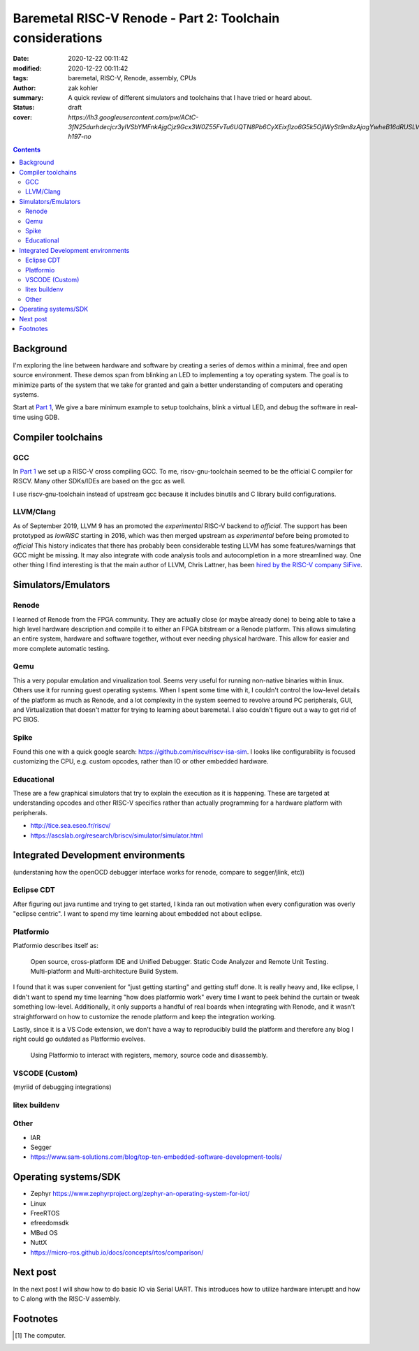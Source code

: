 Baremetal RISC-V Renode - Part 2: Toolchain considerations
##########################################################

:date: 2020-12-22 00:11:42
:modified: 2020-12-22 00:11:42
:tags: baremetal, RISC-V, Renode, assembly, CPUs
:author: zak kohler
:summary: A quick review of different simulators and toolchains that I have tried or heard about.
:status: draft
:cover: `https://lh3.googleusercontent.com/pw/ACtC-3fN25durhdecjcr3ylVSbYMFnkAjgCjz9Gcx3W0Z55FvTu6UQTN8Pb6CyXEixflzo6G5k5OjIWySt9m8zAjagYwheB16dRUSLVQ7p651kNjxK8v1emUVd1yD5FwRN9H7MJJuLMYgypQdNoTZ9fHPAIedA=w442-h197-no`

..
  Google Photos Album: https://photos.app.goo.gl/LUXeip6Xz85QRTn78
  https://www.youtube.com/watch?v=D0VuYe77Wu0&list=PLb-MsRpo_wlLW0EWRpAqnbbDsf4kxSI1x

.. contents::
    :depth: 2

Background
==========

I'm exploring the line between hardware and software by creating a series of demos within a minimal, free and open source environment. These demos span from blinking an LED to implementing a toy operating system. The goal is to minimize parts of the system that we take for granted and gain a better understanding of computers and operating systems.

Start at `Part 1 <{filename}/programming/baremetal-riscv-renode-1.rst>`_, We give a bare minimum example to setup toolchains, blink a virtual LED, and debug the software in real-time using GDB.

Compiler toolchains
===================

GCC
---
In `Part 1 <{filename}/programming/baremetal-riscv-renode-1.rst>`_ we set up a RISC-V cross compiling GCC. To me, riscv-gnu-toolchain seemed to be the official C compiler for RISCV. Many other SDKs/IDEs are based on the gcc as well.

I use riscv-gnu-toolchain instead of upstream gcc because it includes binutils and C library build configurations.

LLVM/Clang
----------
As of September 2019, LLVM 9 has an promoted the *experimental* RISC-V backend to *official*. The support has been prototyped as `lowRISC` starting in 2016, which was then merged upstream as *experimental* before being promoted to *official* This history indicates that there has probably been considerable testing
LLVM has some features/warnings that GCC might be missing. It may also integrate with code analysis tools and autocompletion in a more streamlined way.
One other thing I find interesting is that the main author of LLVM, Chris Lattner, has been `hired by the RISC-V company SiFive <https://www.sifive.com/blog/with-sifive-we-can-change-the-world>`_.

Simulators/Emulators
====================

Renode
------
I learned of Renode from the FPGA community. They are actually close (or maybe already done) to being able to take a high level hardware description and compile it to either an FPGA bitstream or a Renode platform. This allows simulating an entire system, hardware and software together, without ever needing physical hardware. This allow for easier and more complete automatic testing.

Qemu
----
This a very popular emulation and virualization tool. Seems very useful for running non-native binaries within linux. Others use it for running guest operating systems. When I spent some time with it, I couldn't control the low-level details of the platform as much as Renode, and a lot complexity in the system seemed to revolve around PC peripherals, GUI, and Virtualization that doesn't matter for trying to learning about baremetal. I also couldn't figure out a way to get rid of PC BIOS.

Spike
-----
Found this one with a quick google search: https://github.com/riscv/riscv-isa-sim. I looks like configurability is focused customizing the CPU, e.g. custom opcodes, rather than IO or other embedded hardware.

Educational
-----------
These are a few graphical simulators that try to explain the execution as it is happening. These are targeted at understanding opcodes and other RISC-V specifics rather than actually programming for a hardware platform with peripherals.

- http://tice.sea.eseo.fr/riscv/
- https://ascslab.org/research/briscv/simulator/simulator.html


Integrated Development environments
===================================

(understaning how the openOCD debugger interface works for renode, compare to segger/jlink, etc))

Eclipse CDT
-----------
After figuring out java runtime and trying to get started, I kinda ran out motivation when every configuration was overly "eclipse centric". I want to spend my time learning about embedded not about eclipse.

Platformio
----------

Platformio describes itself as:

    Open source, cross-platform IDE and Unified Debugger. Static Code Analyzer and Remote Unit Testing. Multi-platform and Multi-architecture Build System.

I found that it was super convenient for "just getting starting" and getting stuff done. It is really heavy and, like eclipse, I didn't want to spend my time learning "how does platformio work" every time I want to peek behind the curtain or tweak something low-level.
Additionally, it only supports a handful of real boards when integrating with Renode, and it wasn't straightforward on how to customize the renode platform and keep the integration working.

Lastly, since it is a VS Code extension, we don't have a way to reproducibly build the platform and therefore any blog I right could go outdated as Platformio evolves.

.. figure:: https://lh3.googleusercontent.com/pw/ACtC-3eEUNqaGzfNKQxydmtODWEllXemhHGT0fzswHlEIpK1-o6kQRy-xxHL1m7rXy64cLI5j_JHbVO4oqtAif-M9_Hn8XCUCGBlf6dCj-eDa-T7O2RWrMZZ86d-NbUUlHxEnBg3XXIWZUalZfbfj-oYOsRHIQ=w960-h494-no
   :alt: Platformio screenshot

   Using Platformio to interact with registers, memory, source code and disassembly.


VSCODE (Custom)
---------------
(myriid of debugging integrations)

litex buildenv
--------------


Other
-----
- IAR
- Segger
- https://www.sam-solutions.com/blog/top-ten-embedded-software-development-tools/



Operating systems/SDK
===================================
- Zephyr https://www.zephyrproject.org/zephyr-an-operating-system-for-iot/
- Linux
- FreeRTOS
- efreedomsdk
- MBed OS
- NuttX
- https://micro-ros.github.io/docs/concepts/rtos/comparison/


Next post
=========
In the next post I will show how to do basic IO via Serial UART. This introduces how to utilize hardware interuptt and how to C along with the RISC-V assembly.

Footnotes
=========
.. [#dddddd] The computer.

